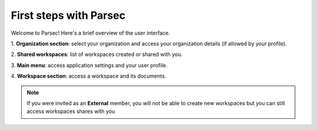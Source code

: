 .. Parsec Cloud (https://parsec.cloud) Copyright (c) BUSL-1.1 2016-present Scille SAS

.. _doc_userguide_first_steps:

First steps with Parsec
=======================

Welcome to Parsec! Here's a brief overview of the user interface.

.. image:: screens/first_steps_gui_overview.png
    :align: center
    :alt: Parsec graphical user interface overview

\1. **Organization section**: select your organization and access your organization details (if allowed by your profile).

\2. **Shared workspaces**: list of workspaces created or shared with you.

\3. **Main menu**: access application settings and your user profile.

\4. **Workspace section**: access a workspace and its documents.

.. note::
  If you were invited as an **External** member, you will not be able to create
  new workspaces but you can still access workspaces shares with you

